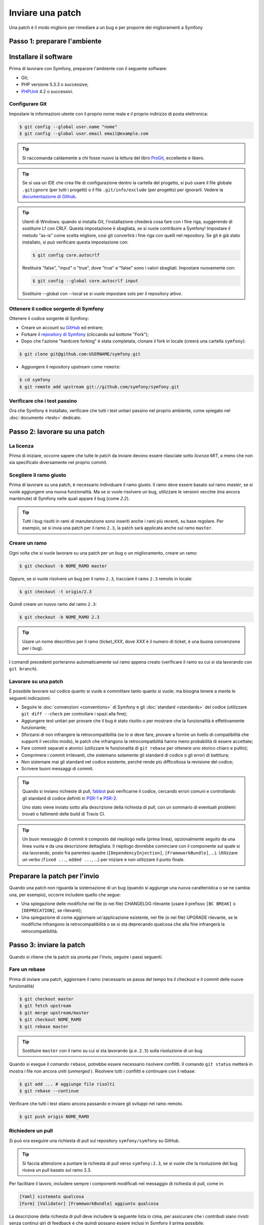 Inviare una patch
=================

Una patch è il modo migliore per rimediare a un bug e per proporre dei miglioramenti
a Symfony

Passo 1: preparare l'ambiente
-----------------------------

Installare il software
----------------------

Prima di lavorare con Symfony, preparare l'ambiente con il seguente
software:

* Git;
* PHP versione 5.3.3 o successive;
* `PHPUnit`_ 4.2 o successivi.

Configurare Git
~~~~~~~~~~~~~~~

Impostare le informazioni utente con il proprio nome reale e il proprio indirizzo di posta elettronica:

.. code-block:: bash

    $ git config --global user.name "nome"
    $ git config --global user.email email@example.com

.. tip::

    Si raccomanda caldamente a chi fosse nuovo la lettura del libro `ProGit`_,
    eccellente e libero.

.. tip::

    Se si usa un IDE che crea file di configurazione dentro la cartella del progetto,
    si può usare il file globale ``.gitignore`` (per tutti i progetti) o il file
    ``.git/info/exclude`` (per progetto) per ignorarli. Vedere la
    `documentazione di Github`_.

.. tip::

    Utenti di Windows: quando si installa Git, l'installazione chiederà cosa fare con
    i fine riga, suggerendo di sostituire Lf con CRLF. Questa impostazione è sbagliata,
    se si vuole contribuire a Symfony! Impostare il metodo "as-is" come scelta
    migliore, così git convertirà i fine riga con quelli nel
    repository. Se git è già stato installato, si può verificare questa impostazione
    con:

    .. code-block:: bash

        $ git config core.autocrlf

    Restituirà "false", "input" o "true", dove "true" e "false" sono i
    valori sbagliati. Impostare nuovamente con:

    .. code-block:: bash

        $ git config --global core.autocrlf input

    Sostituire --global con --local se si vuole impostare solo per il repository
    attivo.

Ottenere il codice sorgente di Symfony
~~~~~~~~~~~~~~~~~~~~~~~~~~~~~~~~~~~~~~

Ottenere il codice sorgente di Symfony:

* Creare un account su `GitHub`_ ed entrare;

* Forkare il `repository di Symfony`_ (cliccando sul bottone "Fork");

* Dopo che l'azione "hardcore forking" è stata completata, clonare il fork in locale
  (creerà una cartella ``symfony``):

.. code-block:: bash

      $ git clone git@github.com:USERNAME/symfony.git

* Aggiungere il repository upstream come ``remote``:

.. code-block:: bash

      $ cd symfony
      $ git remote add upstream git://github.com/symfony/symfony.git

Verificare che i test passino
~~~~~~~~~~~~~~~~~~~~~~~~~~~~~

Ora che Symfony è installato, verificare che tutti i test unitari passino nel proprio
ambiente, come spiegato nel :doc:`documento <tests>` dedicato.

Passo 2: lavorare su una patch
------------------------------

La licenza
~~~~~~~~~~

Prima di iniziare, occorre sapere che tutte le patch da inviare devono essere rilasciate
sotto *licenza MIT*, a meno che non sia specificato diversamente nel proprio
commit.

Scegliere il ramo giusto
~~~~~~~~~~~~~~~~~~~~~~~~

Prima di lavorare su una patch, è necessario individuare il ramo giusto. Il ramo deve
essere basato sul ramo `master`, se si vuole aggiungere una nuova
funzionalità. Ma se si vuole risolvere un bug, utilizzare le versioni vecchie (ma ancora
mantenute) di Symfony nelle quali appare il bug (come `2.2`).

.. tip::

    Tutti i bug risolti in rami di manutenzione sono inseriti anche i rami più recenti,
    su base regolare. Per esempio, se si invia una patch
    per il ramo ``2.3``, la patch sarà applicata anche sul ramo
    ``master``.

Creare un ramo
~~~~~~~~~~~~~~

Ogni volta che si vuole lavorare su una patch per un bug o un miglioramento, creare
un ramo:

.. code-block:: bash

    $ git checkout -b NOME_RAMO master

Oppure, se si vuole risolvere un bug per il ramo ``2.3``, tracciare il ramo
``2.3`` remoto in locale:

.. code-block:: bash

    $ git checkout -t origin/2.3

Quindi creare un nuovo ramo dal ramo ``2.3``:

.. code-block:: bash

    $ git checkout -b NOME_RAMO 2.3

.. tip::

    Usare un nome descrittivo per il ramo (`ticket_XXX`, dove `XXX` è il
    numero di ticket, è una buona convenzione per i bug).

I comandi precedenti porteranno automaticamente sul ramo appena creato
(verificare il ramo su cui si sta lavorando con ``git branch``).

Lavorare su una patch
~~~~~~~~~~~~~~~~~~~~~

È possibile lavorare sul codice quanto si vuole e committare tanto quanto si vuole; ma bisogna tenere a mente le
seguenti indicazioni:

* Seguire le :doc:`convenzioni <conventions>` di Symfony e gli
  :doc:`standard <standards>` del codice (utilizzare ``git diff --check`` per
  controllare i spazi alla fine);

* Aggiungere test unitari per provare che il bug è stato risolto o per mostrare che
  la funzionalità è effettivamente funzionante;

* Sforzarsi di non infrangere la retrocompatibilità (se lo si deve fare, provare a fornire
  un livello di compatibilità che supporti il vecchio modo), le patch che infrangono la
  retrocompatbilità hanno meno probabilità di essere accettate;

* Fare commit separati e atomici (utilizzare le funzionalità di ``git rebase`` 
  per ottenere uno storico chiaro e pulito);

* Comprimere i commit irrilevanti, che sistemano solamente gli standard di codice o gli errori
  di battitura;

* Non sistemare mai gli standard nel codice esistente, perché rende più difficoltosa la
  revisione del codice;

* Scrivere buoni messaggi di commit.

.. tip::

    Quando si inviano richieste di pull, `fabbot`_ può verificarne il codice,
    cercando errori comuni e controllando gli standard di codice
    definiti in `PSR-1`_ e `PSR-2`_.

    Uno stato viene inviato sotto alla descrizione della richiesta di pull, con un
    sommario di eventuali problemi trovati o fallimenti delle build di Travis CI.

.. tip::

    Un buon messaggio di commit è composto dal riepilogo nella (prima linea),
    opzionalmente seguito da una linea vuota e da una descrizione dettagliata.
    Il riepilogo dovrebbe cominciare con il componente sul quale si sta lavorando,
    posto fra parentesi quadre (``[DependencyInjection]``, ``[FrameworkBundle]``, ...).
    Utilizzare un verbo (``fixed ...``, ``added ...``, ...) per iniziare e non
    utilizzare il punto finale.

Preparare la patch per l'invio
------------------------------

Quando una patch non riguarda la sistemazione di un bug (quando si aggiunge una nuova
caratteristica o se ne cambia una, per esempio), occorre includere quello che segue:

* Una spiegazione delle modifiche nel file (o nei file) CHANGELOG rilevante (usare il prefisso
  ``[BC BREAK]`` o ``[DEPRECATION]``, se rilevanti);

* Una spiegazione di come aggiornare un'applicazione esistente, nel file (o nei file)
  UPGRADE rilevante, se le modifiche infrangono la retrocompatibilità o se si sta
  deprecando qualcosa che alla fine infrangerà la retrocompatibilità.

Passo 3: inviare la patch
-------------------------

Quando si ritiene che la patch sia pronta per l'invio, seguire i passi
seguenti.

Fare un rebase
~~~~~~~~~~~~~~

Prima di inviare una patch, aggiornare il ramo (necessario se passa del 
tempo tra il checkout e il commit delle nuove funzionalità)

.. code-block:: bash

    $ git checkout master
    $ git fetch upstream
    $ git merge upstream/master
    $ git checkout NOME_RAMO
    $ git rebase master

.. tip::

    Sostituire ``master`` con il ramo su cui si sta lavorando (p.e. ``2.5``)
    sulla risoluzione di un bug

Quando si esegue il comando ``rebase``, potrebbe essere necessario risolvere
conflitti. Il comando ``git status`` metterà in mostra
i file non ancora uniti (*unmerged* ). Risolvere tutti i conflitti e continuare con il rebase:

.. code-block:: bash

    $ git add ... # aggiunge file risolti
    $ git rebase --continue

Verificare che tutti i test stiano ancora passando e inviare gli sviluppi nel ramo remoto.

.. code-block:: bash

    $ git push origin NOME_RAMO

Richiedere un pull
~~~~~~~~~~~~~~~~~~

Si può ora eseguire una richiesta di pull sul repository ``symfony/symfony`` su GitHub.

.. tip::

    Si faccia attenzione a puntare la richiesta di pull verso ``symfony:2.3``, se si vuole
    che la risoluzione del bug riceva un pull basato sul ramo 2.3.

Per facilitare il lavoro, includere sempre i componenti modificati nel messaggio di
richiesta di pull, come in:

.. code-block:: text

    [Yaml] sistemato qualcosa
    [Form] [Validator] [FrameworkBundle] aggiunto qualcosa

La descrizione della richiesta di pull deve includere la seguente lista in cima, per assicurare
che i contributi siano rivisti senza continui giri di feedback e che quindi possano
essere inclusi in Symfony il prima
possibile:

.. code-block:: text

    | Q             | A
    | ------------- | ---
    | Bug fix?      | [yes|no]
    | New feature?  | [yes|no]
    | BC breaks?    | [yes|no]
    | Deprecations? | [yes|no]
    | Tests pass?   | [yes|no]
    | Fixed tickets | [lista separata da virgole di ticket risolti nella PR]
    | License       | MIT
    | Doc PR        | [Riferimento alla PR di documentazione, se presente]

Un esempio di proposta potrebbe essere il seguente:

.. code-block:: text

    | Q             | A
    | ------------- | ---
    | Bug fix?      | no
    | New feature?  | no
    | BC breaks?    | no
    | Deprecations? | no
    | Tests pass?   | yes
    | Fixed tickets | #12, #43
    | License       | MIT
    | Doc PR        | symfony/symfony-docs#123

L'intera tabella va inclusa (**non** rimuovere le righe che si ritengono
non rilevanti). Per semplici errori di battitura, modifiche minori in PHPDoc o modifiche
nei file di traduzione, usare la versione breve della lista:

.. code-block:: text

    | Q             | A
    | ------------- | ---
    | Fixed tickets | [lista separata da virgole di ticket risolti nella PR]
    | License       | MIT

Alcune risposte alle domande richiedono ulteriori requisiti:

* Se si risponde affermativamente a "Bug fix?", verificare se il bug sia già elencato
  tra le issue di Symfony e referenziarlo in "Fixed tickets";

* Se si risponde affermativamente a "New feature?", si deve inviare una richiesta di pull alla
  documentazione e referenziarla sotto la sezione "Doc PR";

* Se si risponde affermativamente a "BC breaks?", la patch deve contenere aggiornamenti ai file
  CHANGELOG e UPGRADE rilevanti;

* Se si risponde affermativamente a "Deprecations?", la patch deve contenere aggiornamenti ai file
  CHANGELOG e UPGRADE rilevanti;

* Se si risponde negativamente a "Tests pass", si deve aggiungere un elemento a una lista di todo con
  le azioni da eseguire per sistemare i test;

* Se "license" non è MIT, non inviare la richiesta di pull, perché non
  sarà comunque accettata.

Se alcuni dei precedenti requisiti non sono soddisfatti, creare una lista di todo e
aggiungere gli elementi rilevanti:

.. code-block:: text

    - [ ] fix the tests as they have not been updated yet
    - [ ] submit changes to the documentation
    - [ ] document the BC breaks

Se il codice non è finito perché non si ha il tempo di finirlo o
perché si desidera prima un feedback, aggiungere un elemento alla lista di todo:

.. code-block:: text

    - [ ] finish the code
    - [ ] gather feedback for my changes

Finché si hanno elementi nella lista di todo, si prega di aggiungere alla richiesta di pull
il prefisso "[WIP]".

Nella descrizione della richiesta di pull, dare quanti più dettagli possibile sulle
proprie modifiche (non esitare a fornire esempi di codice per illustrare il punto). Se
la richiesta di pull aggiunge nuove caratteristiche o ne modifica di esistenti,
spiegare le ragioni delle modifiche. La descrizione della richiesta di pull aiuta la
revisione del codice e serve da riferimento nel momento del merge (la descrizione della
richiesta di pull e tutti i commenti associati sono parte del messaggio di commit del
merge).

Oltre alla richiesta di pull sul codice, si deve inviare anche una richiesta di pull
al `repository della documentazione`_, per aggiornare la documentazione relativa.

Rielaborare una patch
~~~~~~~~~~~~~~~~~~~~~

A seconda del riscontro della lista o attraverso la richiesta di pull su 
GitHub, potrebbe essere necessario rielaborare la patch. Prima di reinserire la patch,
eseguire il rebase con il ramo master, ma non unire attraverso il merge; e forzare il push nell'origin:

.. code-block:: bash

    $ git rebase -f upstream/master
    $ git push --force origin NOME_RAMO

.. note::

    Quando si fa un ``push --force``, specificare sempre il nome del ramo in modo esplicito,
    per evitare complicazioni con altri rami del repository (``--force`` dice a git che si
    vogliono veramente complicare le cose, quindi va usato con cautela).

Spesso, i moderatori richiederanno una compressione dei commit. Questo vuol dire che si
convertiranno molti commit in uno solo. Per farlo, usare il comando ``rebase``:

.. code-block:: bash

    $ git rebase -i upstream/master
    $ git push --force origin NOME_RAMO

Dopo aver scritto questo comando, si aprirà un programma di modifica, con una lista di commit:

.. code-block:: text

    pick 1a31be6 primo commit
    pick 7fc64b4 secondo commit
    pick 7d33018 terzo commit

Per unificare tutti i commit nel primo, rimuovere la parola ``pick`` prima del secondo
e dell'ultimo commit e sostituirla con la parola ``squash``, o anche solo
``s``. Quando si salva, git inizierà il rebase e, in caso di successo, chiederà di modificare
il messaggio di commit, che come predefinito è una lista di messaggi di commit di tutti
i commit. Dopo aver finito, eseguire il push.

.. _ProGit:                                http://git-scm.com/book
.. _GitHub:                                https://github.com/signup/free
.. _`documentazione di Github`:            https://help.github.com/articles/ignoring-files
.. _repository di Symfony:                 https://github.com/symfony/symfony
.. _lista dev:                             http://groups.google.com/group/symfony-devs
.. _travis-ci.org:                         https://travis-ci.org/
.. _`icona di stato di travis-ci.org`:     http://about.travis-ci.org/docs/user/status-images/
.. _`travis-ci.org Getting Started Guide`: http://about.travis-ci.org/docs/user/getting-started/
.. _`repository della documentazione`:     https://github.com/symfony/symfony-docs
.. _`fabbot`:                              http://fabbot.io
.. _`PSR-1`:                               http://www.php-fig.org/psr/psr-1/
.. _`PSR-2`:                               http://www.php-fig.org/psr/psr-2/
.. _PHPUnit:                               https://phpunit.de/manual/current/en/installation.html
